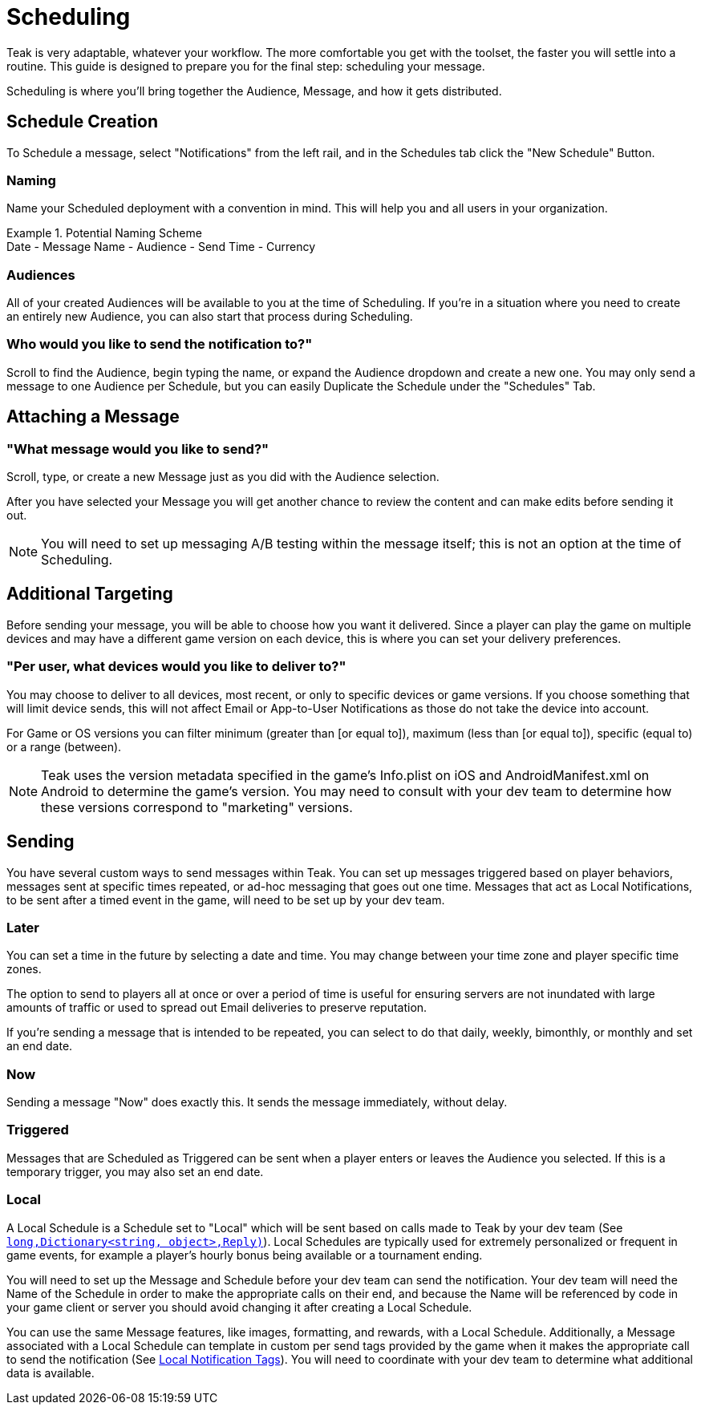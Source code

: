 = Scheduling

Teak is very adaptable, whatever your workflow. The more comfortable you get with the toolset, the faster you will settle into a routine. This guide is designed to prepare you for the final step: scheduling your message.

Scheduling is where you’ll bring together the Audience, Message, and how it gets distributed.

== Schedule Creation

To Schedule a message, select "Notifications" from the left rail, and in the Schedules tab click the "New Schedule" Button.

=== Naming
Name your Scheduled deployment with a convention in mind. This will help you and all users in your organization.

.Potential Naming Scheme
[example]
Date - Message Name - Audience - Send Time - Currency

=== Audiences
All of your created Audiences will be available to you at the time of Scheduling. If you’re in a situation where you need to create an entirely new Audience, you can also start that process during Scheduling.

=== Who would you like to send the notification to?"

Scroll to find the Audience, begin typing the name, or expand the Audience dropdown and create a new one. You may only send a message to one Audience per Schedule, but you can easily Duplicate the Schedule under the "Schedules" Tab.

== Attaching a Message

=== "What message would you like to send?"

Scroll, type, or create a new Message just as you did with the Audience selection.

After you have selected your Message you will get another chance to review the content and can make edits before sending it out.

NOTE: You will need to set up messaging A/B testing within the message itself; this is not an option at the time of Scheduling.

== Additional Targeting

Before sending your message, you will be able to choose how you want it delivered. Since a player can play the game on multiple devices and may have a different game version on each device, this is where you can set your delivery preferences.

=== "Per user, what devices would you like to deliver to?"
You may choose to deliver to all devices, most recent, or only to specific devices or game versions. If you choose something that will limit device sends, this will not affect Email or App-to-User Notifications as those do not take the device into account.

For Game or OS versions you can filter minimum (greater than [or equal to]), maximum (less than [or equal to]), specific (equal to) or a range (between).

NOTE: Teak uses the version metadata specified in the game's Info.plist on iOS and AndroidManifest.xml on Android to determine the game's version. You may need to consult with your dev team to determine how these versions correspond to "marketing" versions.

== Sending

You have several custom ways to send messages within Teak. You can set up messages triggered based on player behaviors, messages sent at specific times repeated, or ad-hoc messaging that goes out one time. Messages that act as Local Notifications, to be sent after a timed event in the game, will need to be set up by your dev team.

=== Later

You can set a time in the future by selecting a date and time. You may change between your time zone and player specific time zones.

The option to send to players all at once or over a period of time is useful for ensuring servers are not inundated with large amounts of traffic or used to spread out Email deliveries to preserve reputation.

If you’re sending a message that is intended to be repeated, you can select to do that daily, weekly, bimonthly, or monthly and set an end date.

=== Now

Sending a message "Now" does exactly this. It sends the message immediately, without delay.

=== Triggered

Messages that are Scheduled as Triggered can be sent when a player enters or leaves the Audience you selected. If this is a temporary trigger, you may also set an end date.

=== Local

A Local Schedule is a Schedule set to "Local" which will be sent based on calls made to Teak by your dev team (See `<<Teak.Notification.Schedule(string,long,Dictionary<string, object>,Reply)>>`). Local Schedules are typically used for extremely personalized or frequent in game events, for example a player's hourly bonus being available or a tournament ending.

You will need to set up the Message and Schedule before your dev team can send the notification. Your dev team will need the Name of the Schedule in order to make the appropriate calls on their end, and because the Name will be referenced by code in your game client or server you should avoid changing it after creating a Local Schedule.

You can use the same Message features, like images, formatting, and rewards, with a Local Schedule. Additionally, a Message associated with a Local Schedule can template in custom per send tags provided by the game when it makes the appropriate call to send the notification (See xref:usage::custom-tags.adoc#_local_notification_tags[Local Notification Tags, window=_blank]). You will need to coordinate with your dev team to determine what additional data is available.
